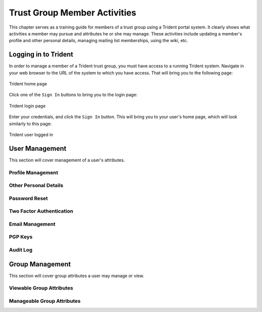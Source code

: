 .. _memberlifecycle:

Trust Group Member Activities
=============================

This chapter serves as a training guide for members of a
trust group using a Trident portal system. It clearly
shows what activities a member may pursue and attributes he
or she may manage. These activities include updating a
member's profile and other personal details, managing
mailing list memberships, using the wiki, etc.

Logging in to Trident
---------------------

In order to manage a member of a Trident trust group, you
must have access to a running Trident system. Navigate in
your web browser to the URL of the system to which you
have access. That will bring you to the following page:

.. figure:: images/trident/trident-home-page.png
       :width: 85%
       :align: center

       Trident home page

..

Click one of the ``Sign In`` buttons to bring you to the
login page:

.. figure:: images/trident/trident-login-page.png
       :width: 85%
       :align: center

       Trident login page

..

Enter your credentials, and click the ``Sign In`` button.
This will bring you to your user's home page, which will
look similarly to this page:

.. figure:: images/trident/trident-logged-in.png
       :width: 85%
       :align: center

       Trident user logged in

..

User Management
---------------

This section will cover management of a user's attributes.

Profile Management
~~~~~~~~~~~~~~~~~~

.. todo::

    This will be dedicated to the ``Profile`` tab.

..

Other Personal Details
~~~~~~~~~~~~~~~~~~~~~~

.. todo::

    This will cover the ``Details``, ``Languages``, and
    ``Username`` tabs.

..

Password Reset
~~~~~~~~~~~~~~

.. todo::

    This will cover the ``Password`` tab.

..

Two Factor Authentication
~~~~~~~~~~~~~~~~~~~~~~~~~

.. todo::

    This will cover the ``2FA Tokens`` tab.

..

Email Management
~~~~~~~~~~~~~~~~

.. todo::

    This will cover the ``Email`` tab.

..

PGP Keys
~~~~~~~~

.. todo::

    This will cover the ``Download All PGP Keys`` tab,
    as well as how to upload PGP keys.

..

Audit Log
~~~~~~~~~

.. todo::

    This will cover the ``Audit Log`` tab.

..

Group Management
----------------

This section will cover group attributes a user may manage
or view.

Viewable Group Attributes
~~~~~~~~~~~~~~~~~~~~~~~~~

.. todo::

    This will cover the ``Member``, ``Airports``, ``Contacts``
    and ``Vouches`` tab.

..

Manageable Group Attributes
~~~~~~~~~~~~~~~~~~~~~~~~~~~

.. todo::

    This will cover the ``PGP Keys``, ``Mailing List``
    ``Wiki``, ``Files``, ``Nominate``, and ``Vouching
    Control Panel`` tabs.

..

